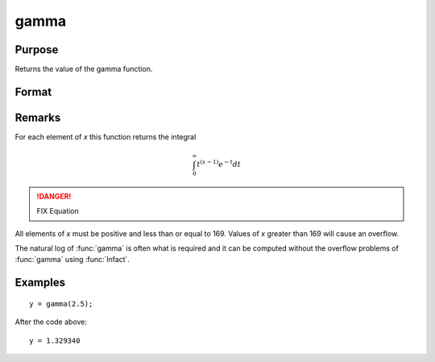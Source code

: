
gamma
==============================================

Purpose
----------------

Returns the value of the gamma function.

Format
----------------
.. function:: gamma(x)

    :param x:
    :type x: NxK matrix or N-dimensional array

    :returns: y (*NxK matrix or N-dimensional array*)

Remarks
-------

For each element of *x* this function returns the integral

.. math::

   \int_{0}^{\infty}t^{(x−1)⁢}e^{−t}dt

.. DANGER:: FIX Equation

All elements of *x* must be positive and less than or equal to 169. Values
of *x* greater than 169 will cause an overflow.

The natural log of :func:`gamma` is often what is required and it can be
computed without the overflow problems of :func:`gamma` using :func:`lnfact`.


Examples
----------------

::

    y = gamma(2.5);

After the code above:

::

    y = 1.329340

.. seealso:: Functions :func:`cdfchic`, :func:`cdfbeta`, :func:`cdffc`, :func:`cdfnc`, :func:`cdftc`, :func:`erf`, :func:`erfc`, :func:`lnfact`
